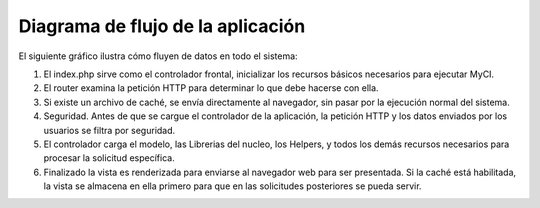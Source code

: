 ##################################
Diagrama de flujo de la aplicación
##################################

El siguiente gráfico ilustra cómo fluyen de datos en todo el sistema:

|CodeIgniter application flow|

#. El index.php sirve como el controlador frontal, inicializar los
   recursos básicos necesarios para ejecutar MyCI.
#. El router examina la petición HTTP para determinar lo que debe
   hacerse con ella.
#. Si existe un archivo de caché, se envía directamente al navegador,
   sin pasar por la ejecución normal del sistema.
#. Seguridad. Antes de que se cargue el controlador de la aplicación,
   la petición HTTP y los datos enviados por los usuarios se filtra
   por seguridad.
#. El controlador carga el modelo, las Librerias del nucleo, los
   Helpers, y todos los demás recursos necesarios para procesar la
   solicitud específica.
#. Finalizado la vista es renderizada para enviarse al navegador web
   para ser presentada. Si la caché está habilitada, la vista se
   almacena en ella primero para que en las solicitudes posteriores
   se pueda servir.

.. |CodeIgniter application flow| image:: ../images/appflowchart.gif
